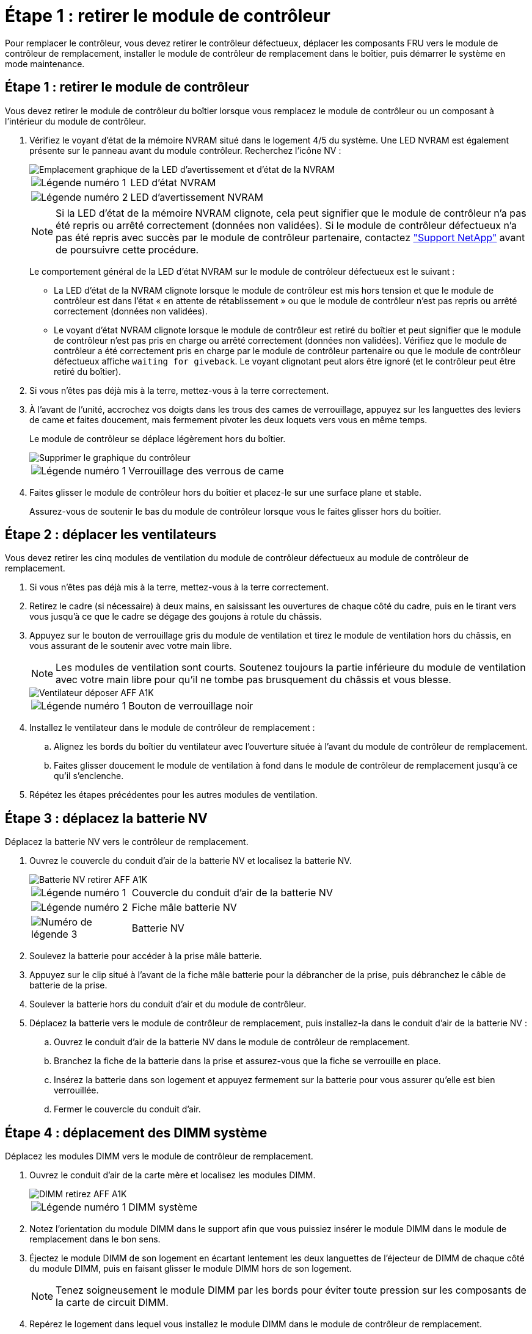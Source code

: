 = Étape 1 : retirer le module de contrôleur
:allow-uri-read: 


Pour remplacer le contrôleur, vous devez retirer le contrôleur défectueux, déplacer les composants FRU vers le module de contrôleur de remplacement, installer le module de contrôleur de remplacement dans le boîtier, puis démarrer le système en mode maintenance.



== Étape 1 : retirer le module de contrôleur

Vous devez retirer le module de contrôleur du boîtier lorsque vous remplacez le module de contrôleur ou un composant à l'intérieur du module de contrôleur.

. Vérifiez le voyant d'état de la mémoire NVRAM situé dans le logement 4/5 du système. Une LED NVRAM est également présente sur le panneau avant du module contrôleur. Recherchez l'icône NV :
+
image::../media/drw_a1K-70-90_nvram-led_ieops-1463.svg[Emplacement graphique de la LED d'avertissement et d'état de la NVRAM]

+
[cols="1,4"]
|===


 a| 
image:../media/icon_round_1.png["Légende numéro 1"]
 a| 
LED d'état NVRAM



 a| 
image:../media/icon_round_2.png["Légende numéro 2"]
 a| 
LED d'avertissement NVRAM

|===
+

NOTE: Si la LED d'état de la mémoire NVRAM clignote, cela peut signifier que le module de contrôleur n'a pas été repris ou arrêté correctement (données non validées). Si le module de contrôleur défectueux n'a pas été repris avec succès par le module de contrôleur partenaire, contactez https://mysupport.netapp.com/site/global/dashboard["Support NetApp"] avant de poursuivre cette procédure.

+
Le comportement général de la LED d'état NVRAM sur le module de contrôleur défectueux est le suivant :

+
** La LED d'état de la NVRAM clignote lorsque le module de contrôleur est mis hors tension et que le module de contrôleur est dans l'état « en attente de rétablissement » ou que le module de contrôleur n'est pas repris ou arrêté correctement (données non validées).
** Le voyant d'état NVRAM clignote lorsque le module de contrôleur est retiré du boîtier et peut signifier que le module de contrôleur n'est pas pris en charge ou arrêté correctement (données non validées). Vérifiez que le module de contrôleur a été correctement pris en charge par le module de contrôleur partenaire ou que le module de contrôleur défectueux affiche `waiting for giveback`. Le voyant clignotant peut alors être ignoré (et le contrôleur peut être retiré du boîtier).


. Si vous n'êtes pas déjà mis à la terre, mettez-vous à la terre correctement.
. À l'avant de l'unité, accrochez vos doigts dans les trous des cames de verrouillage, appuyez sur les languettes des leviers de came et faites doucement, mais fermement pivoter les deux loquets vers vous en même temps.
+
Le module de contrôleur se déplace légèrement hors du boîtier.

+
image::../media/drw_a1k_pcm_remove_replace_ieops-1375.svg[Supprimer le graphique du contrôleur]

+
[cols="1,4"]
|===


 a| 
image:../media/icon_round_1.png["Légende numéro 1"]
| Verrouillage des verrous de came 
|===
. Faites glisser le module de contrôleur hors du boîtier et placez-le sur une surface plane et stable.
+
Assurez-vous de soutenir le bas du module de contrôleur lorsque vous le faites glisser hors du boîtier.





== Étape 2 : déplacer les ventilateurs

Vous devez retirer les cinq modules de ventilation du module de contrôleur défectueux au module de contrôleur de remplacement.

. Si vous n'êtes pas déjà mis à la terre, mettez-vous à la terre correctement.
. Retirez le cadre (si nécessaire) à deux mains, en saisissant les ouvertures de chaque côté du cadre, puis en le tirant vers vous jusqu'à ce que le cadre se dégage des goujons à rotule du châssis.
. Appuyez sur le bouton de verrouillage gris du module de ventilation et tirez le module de ventilation hors du châssis, en vous assurant de le soutenir avec votre main libre.
+

NOTE: Les modules de ventilation sont courts. Soutenez toujours la partie inférieure du module de ventilation avec votre main libre pour qu'il ne tombe pas brusquement du châssis et vous blesse.

+
image::../media/drw_a1k_fan_remove_replace_ieops-1376.svg[Ventilateur déposer AFF A1K]

+
[cols="1,4"]
|===


 a| 
image::../media/icon_round_1.png[Légende numéro 1]
 a| 
Bouton de verrouillage noir

|===
. Installez le ventilateur dans le module de contrôleur de remplacement :
+
.. Alignez les bords du boîtier du ventilateur avec l'ouverture située à l'avant du module de contrôleur de remplacement.
.. Faites glisser doucement le module de ventilation à fond dans le module de contrôleur de remplacement jusqu'à ce qu'il s'enclenche.


. Répétez les étapes précédentes pour les autres modules de ventilation.




== Étape 3 : déplacez la batterie NV

Déplacez la batterie NV vers le contrôleur de remplacement.

. Ouvrez le couvercle du conduit d'air de la batterie NV et localisez la batterie NV.
+
image::../media/drw_a1k_remove_replace_nvmembat_ieops-1379.svg[Batterie NV retirer AFF A1K]

+
[cols="1,4"]
|===


 a| 
image::../media/icon_round_1.png[Légende numéro 1]
| Couvercle du conduit d'air de la batterie NV 


 a| 
image::../media/icon_round_2.png[Légende numéro 2]
 a| 
Fiche mâle batterie NV



 a| 
image::../media/icon_round_3.png[Numéro de légende 3]
 a| 
Batterie NV

|===
. Soulevez la batterie pour accéder à la prise mâle batterie.
. Appuyez sur le clip situé à l'avant de la fiche mâle batterie pour la débrancher de la prise, puis débranchez le câble de batterie de la prise.
. Soulever la batterie hors du conduit d'air et du module de contrôleur.
. Déplacez la batterie vers le module de contrôleur de remplacement, puis installez-la dans le conduit d'air de la batterie NV :
+
.. Ouvrez le conduit d'air de la batterie NV dans le module de contrôleur de remplacement.
.. Branchez la fiche de la batterie dans la prise et assurez-vous que la fiche se verrouille en place.
.. Insérez la batterie dans son logement et appuyez fermement sur la batterie pour vous assurer qu'elle est bien verrouillée.
.. Fermer le couvercle du conduit d'air.






== Étape 4 : déplacement des DIMM système

Déplacez les modules DIMM vers le module de contrôleur de remplacement.

. Ouvrez le conduit d'air de la carte mère et localisez les modules DIMM.
+
image::../media/drw_a1k_dimms_ieops-1512.svg[DIMM retirez AFF A1K]

+
[cols="1,4"]
|===


 a| 
image::../media/icon_round_1.png[Légende numéro 1]
 a| 
DIMM système

|===
. Notez l'orientation du module DIMM dans le support afin que vous puissiez insérer le module DIMM dans le module de remplacement dans le bon sens.
. Éjectez le module DIMM de son logement en écartant lentement les deux languettes de l'éjecteur de DIMM de chaque côté du module DIMM, puis en faisant glisser le module DIMM hors de son logement.
+

NOTE: Tenez soigneusement le module DIMM par les bords pour éviter toute pression sur les composants de la carte de circuit DIMM.

. Repérez le logement dans lequel vous installez le module DIMM dans le module de contrôleur de remplacement.
. Insérez le module DIMM directement dans le logement.
+
Le module DIMM s'insère bien dans le logement, mais devrait être facilement installé. Si ce n'est pas le cas, réalignez le module DIMM avec le logement et réinsérez-le.

+

NOTE: Inspectez visuellement le module DIMM pour vérifier qu'il est bien aligné et complètement inséré dans le logement.

. Poussez délicatement, mais fermement, sur le bord supérieur du module DIMM jusqu'à ce que les languettes de l'éjecteur s'enclenchent sur les encoches situées aux extrémités du module DIMM.
. Répétez ces étapes pour les autres modules DIMM. Fermez le conduit d'air de la carte mère.




== Étape 5 : installer le module de contrôleur

Réinstallez le module de contrôleur et démarrez-le.

. Si ce n'est déjà fait, fermer le conduit d'air.
. Alignez l'extrémité du module de contrôleur avec l'ouverture du boîtier, puis faites glisser le module de contrôleur dans le châssis, les leviers tournés vers l'avant du système.
. Une fois que le module de contrôleur vous empêche de le faire glisser plus loin, faites pivoter les poignées de came vers l'intérieur jusqu'à ce qu'elles se reverrouillent sous les ventilateurs
+

NOTE: N'appliquez pas une force excessive lorsque vous faites glisser le module de contrôleur dans le boîtier pour éviter d'endommager les connecteurs.

+
Le module de contrôleur commence à démarrer dès qu'il est complètement inséré dans le boîtier.

. Restaurez le retour automatique si vous le désactivez à l'aide de `storage failover modify -node local -auto-giveback true` commande.
. Si AutoSupport est activé, restaurez/annulez la création automatique de cas à l'aide de la `system node autosupport invoke -node * -type all -message MAINT=END` commande.

